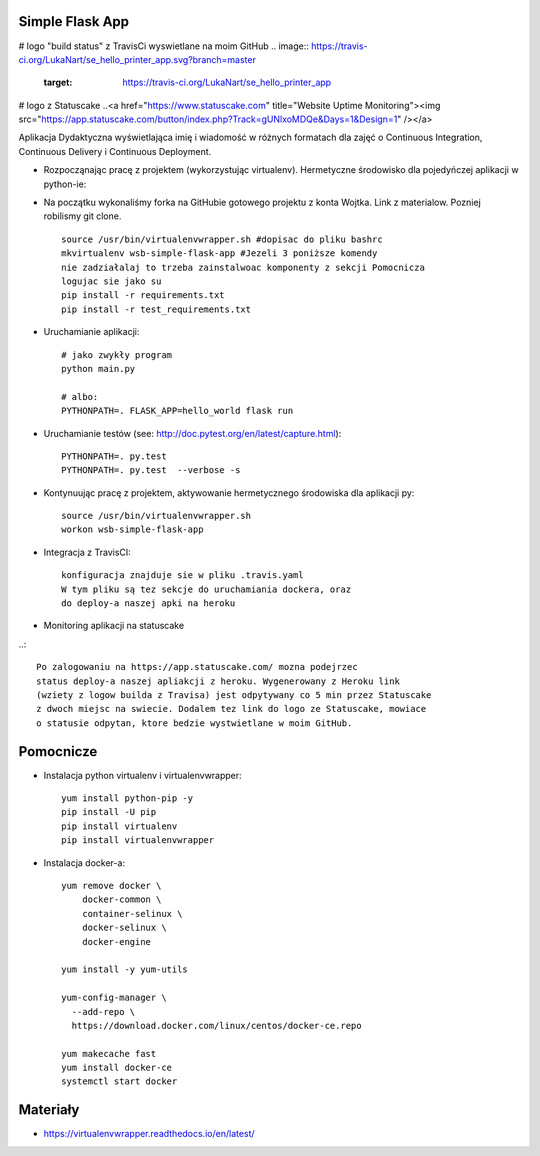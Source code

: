 Simple Flask App
================
# logo "build status" z TravisCi wyswietlane na moim GitHub
.. image:: https://travis-ci.org/LukaNart/se_hello_printer_app.svg?branch=master
    :target: https://travis-ci.org/LukaNart/se_hello_printer_app
# logo z Statuscake
..<a href="https://www.statuscake.com" title="Website Uptime Monitoring"><img src="https://app.statuscake.com/button/index.php?Track=gUNlxoMDQe&Days=1&Design=1" /></a>

Aplikacja Dydaktyczna wyświetlająca imię i wiadomość w różnych formatach dla zajęć
o Continuous Integration, Continuous Delivery i Continuous Deployment.

- Rozpocząnając pracę z projektem (wykorzystując virtualenv). Hermetyczne
  środowisko dla pojedyńczej aplikacji w python-ie:
- Na początku wykonaliśmy forka na GitHubie gotowego projektu z konta Wojtka.
  Link z materialow. Pozniej robilismy git clone.
  ::

    source /usr/bin/virtualenvwrapper.sh #dopisac do pliku bashrc
    mkvirtualenv wsb-simple-flask-app #Jezeli 3 poniższe komendy
    nie zadziałalaj to trzeba zainstalwoac komponenty z sekcji Pomocnicza
    logujac sie jako su
    pip install -r requirements.txt
    pip install -r test_requirements.txt


- Uruchamianie aplikacji:

  ::

    # jako zwykły program
    python main.py

    # albo:
    PYTHONPATH=. FLASK_APP=hello_world flask run

- Uruchamianie testów (see: http://doc.pytest.org/en/latest/capture.html):

  ::

    PYTHONPATH=. py.test
    PYTHONPATH=. py.test  --verbose -s

- Kontynuując pracę z projektem, aktywowanie hermetycznego środowiska dla aplikacji py:

  ::

    source /usr/bin/virtualenvwrapper.sh
    workon wsb-simple-flask-app


- Integracja z TravisCI:

  ::

    konfiguracja znajduje sie w pliku .travis.yaml
    W tym pliku są tez sekcje do uruchamiania dockera, oraz
    do deploy-a naszej apki na heroku

- Monitoring aplikacji na statuscake

..::

    Po zalogowaniu na https://app.statuscake.com/ mozna podejrzec
    status deploy-a naszej apliakcji z heroku. Wygenerowany z Heroku link
    (wziety z logow builda z Travisa) jest odpytywany co 5 min przez Statuscake
    z dwoch miejsc na swiecie. Dodalem tez link do logo ze Statuscake, mowiace
    o statusie odpytan, ktore bedzie wystwietlane w moim GitHub.


Pomocnicze
==========

- Instalacja python virtualenv i virtualenvwrapper:

  ::

    yum install python-pip -y
    pip install -U pip
    pip install virtualenv
    pip install virtualenvwrapper

- Instalacja docker-a:

  ::

    yum remove docker \
        docker-common \
        container-selinux \
        docker-selinux \
        docker-engine

    yum install -y yum-utils

    yum-config-manager \
      --add-repo \
      https://download.docker.com/linux/centos/docker-ce.repo

    yum makecache fast
    yum install docker-ce
    systemctl start docker

Materiały
=========

- https://virtualenvwrapper.readthedocs.io/en/latest/
